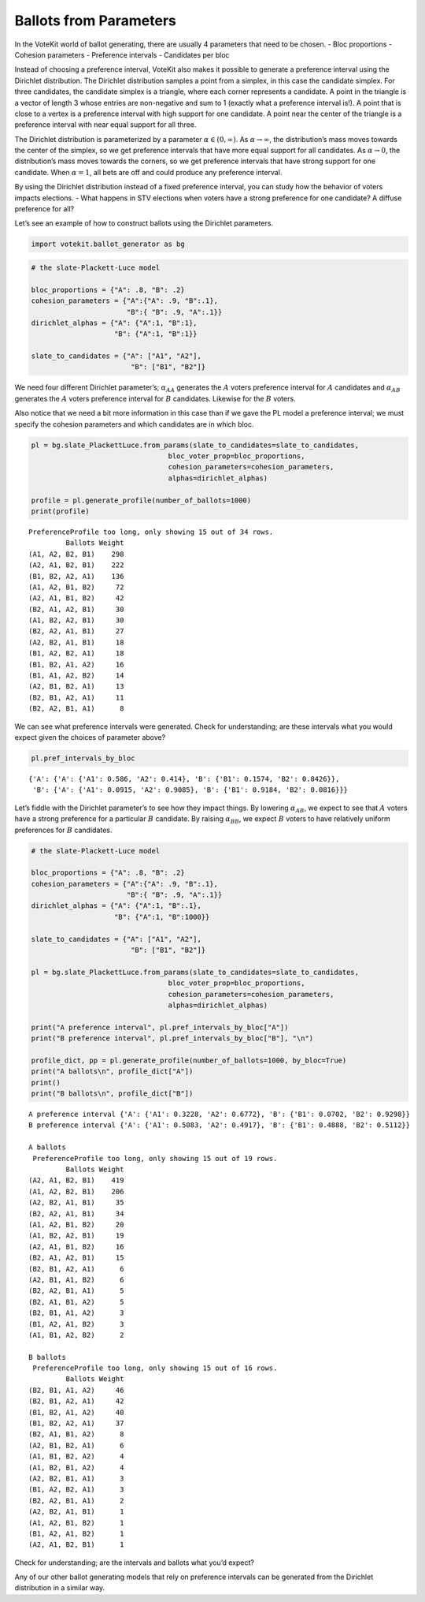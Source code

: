 Ballots from Parameters
=======================

In the VoteKit world of ballot generating, there are usually 4
parameters that need to be chosen. - Bloc proportions - Cohesion
parameters - Preference intervals - Candidates per bloc

Instead of choosing a preference interval, VoteKit also makes it
possible to generate a preference interval using the Dirichlet
distribution. The Dirichlet distribution samples a point from a simplex,
in this case the candidate simplex. For three candidates, the candidate
simplex is a triangle, where each corner represents a candidate. A point
in the triangle is a vector of length 3 whose entries are non-negative
and sum to 1 (exactly what a preference interval is!). A point that is
close to a vertex is a preference interval with high support for one
candidate. A point near the center of the triangle is a preference
interval with near equal support for all three.

The Dirichlet distribution is parameterized by a parameter
:math:`\alpha \in (0,\infty)`. As :math:`\alpha\to\infty`, the
distribution’s mass moves towards the center of the simplex, so we get
preference intervals that have more equal support for all candidates. As
:math:`\alpha\to 0`, the distribution’s mass moves towards the corners,
so we get preference intervals that have strong support for one
candidate. When :math:`\alpha=1`, all bets are off and could produce any
preference interval.

By using the Dirichlet distribution instead of a fixed preference
interval, you can study how the behavior of voters impacts elections. -
What happens in STV elections when voters have a strong preference for
one candidate? A diffuse preference for all?

Let’s see an example of how to construct ballots using the Dirichlet
parameters.

.. code:: python

    import votekit.ballot_generator as bg

.. code:: python

    # the slate-Plackett-Luce model
    
    bloc_proportions = {"A": .8, "B": .2}
    cohesion_parameters = {"A":{"A": .9, "B":.1},
                           "B":{ "B": .9, "A":.1}}
    dirichlet_alphas = {"A": {"A":1, "B":1},
                        "B": {"A":1, "B":1}}
    
    slate_to_candidates = {"A": ["A1", "A2"],
                            "B": ["B1", "B2"]}

We need four different Dirichlet parameter’s; :math:`\alpha_{AA}`
generates the :math:`A` voters preference interval for :math:`A`
candidates and :math:`\alpha_{AB}` generates the :math:`A` voters
preference interval for :math:`B` candidates. Likewise for the :math:`B`
voters.

Also notice that we need a bit more information in this case than if we
gave the PL model a preference interval; we must specify the cohesion
parameters and which candidates are in which bloc.

.. code:: python

    pl = bg.slate_PlackettLuce.from_params(slate_to_candidates=slate_to_candidates,
                                     bloc_voter_prop=bloc_proportions,
                                     cohesion_parameters=cohesion_parameters,
                                     alphas=dirichlet_alphas)
    
    profile = pl.generate_profile(number_of_ballots=1000)
    print(profile)


.. parsed-literal::

    PreferenceProfile too long, only showing 15 out of 34 rows.
             Ballots Weight
    (A1, A2, B2, B1)    298
    (A2, A1, B2, B1)    222
    (B1, B2, A2, A1)    136
    (A1, A2, B1, B2)     72
    (A2, A1, B1, B2)     42
    (B2, A1, A2, B1)     30
    (A1, B2, A2, B1)     30
    (B2, A2, A1, B1)     27
    (A2, B2, A1, B1)     18
    (B1, A2, B2, A1)     18
    (B1, B2, A1, A2)     16
    (B1, A1, A2, B2)     14
    (A2, B1, B2, A1)     13
    (B2, B1, A2, A1)     11
    (B2, A2, B1, A1)      8


We can see what preference intervals were generated. Check for
understanding; are these intervals what you would expect given the
choices of parameter above?

.. code:: python

    pl.pref_intervals_by_bloc




.. parsed-literal::

    {'A': {'A': {'A1': 0.586, 'A2': 0.414}, 'B': {'B1': 0.1574, 'B2': 0.8426}},
     'B': {'A': {'A1': 0.0915, 'A2': 0.9085}, 'B': {'B1': 0.9184, 'B2': 0.0816}}}



Let’s fiddle with the Dirichlet parameter’s to see how they impact
things. By lowering :math:`\alpha_{AB}`, we expect to see that :math:`A`
voters have a strong preference for a particular :math:`B` candidate. By
raising :math:`\alpha_{BB}`, we expect :math:`B` voters to have
relatively uniform preferences for :math:`B` candidates.

.. code:: python

    # the slate-Plackett-Luce model
    
    bloc_proportions = {"A": .8, "B": .2}
    cohesion_parameters = {"A":{"A": .9, "B":.1},
                           "B":{ "B": .9, "A":.1}}
    dirichlet_alphas = {"A": {"A":1, "B":.1},
                        "B": {"A":1, "B":1000}}
    
    slate_to_candidates = {"A": ["A1", "A2"],
                            "B": ["B1", "B2"]}
    
    pl = bg.slate_PlackettLuce.from_params(slate_to_candidates=slate_to_candidates,
                                     bloc_voter_prop=bloc_proportions,
                                     cohesion_parameters=cohesion_parameters,
                                     alphas=dirichlet_alphas)
    
    print("A preference interval", pl.pref_intervals_by_bloc["A"])
    print("B preference interval", pl.pref_intervals_by_bloc["B"], "\n")
    
    profile_dict, pp = pl.generate_profile(number_of_ballots=1000, by_bloc=True)
    print("A ballots\n", profile_dict["A"])
    print()
    print("B ballots\n", profile_dict["B"])


.. parsed-literal::

    A preference interval {'A': {'A1': 0.3228, 'A2': 0.6772}, 'B': {'B1': 0.0702, 'B2': 0.9298}}
    B preference interval {'A': {'A1': 0.5083, 'A2': 0.4917}, 'B': {'B1': 0.4888, 'B2': 0.5112}} 
    
    A ballots
     PreferenceProfile too long, only showing 15 out of 19 rows.
             Ballots Weight
    (A2, A1, B2, B1)    419
    (A1, A2, B2, B1)    206
    (A2, B2, A1, B1)     35
    (B2, A2, A1, B1)     34
    (A1, A2, B1, B2)     20
    (A1, B2, A2, B1)     19
    (A2, A1, B1, B2)     16
    (B2, A1, A2, B1)     15
    (B2, B1, A2, A1)      6
    (A2, B1, A1, B2)      6
    (B2, A2, B1, A1)      5
    (B2, A1, B1, A2)      5
    (B2, B1, A1, A2)      3
    (B1, A2, A1, B2)      3
    (A1, B1, A2, B2)      2
    
    B ballots
     PreferenceProfile too long, only showing 15 out of 16 rows.
             Ballots Weight
    (B2, B1, A1, A2)     46
    (B2, B1, A2, A1)     42
    (B1, B2, A1, A2)     40
    (B1, B2, A2, A1)     37
    (B2, A1, B1, A2)      8
    (A2, B1, B2, A1)      6
    (A1, B1, B2, A2)      4
    (A1, B2, B1, A2)      4
    (A2, B2, B1, A1)      3
    (B1, A2, B2, A1)      3
    (B2, A2, B1, A1)      2
    (A2, B2, A1, B1)      1
    (A1, A2, B1, B2)      1
    (B1, A2, A1, B2)      1
    (A2, A1, B2, B1)      1


Check for understanding; are the intervals and ballots what you’d
expect?

Any of our other ballot generating models that rely on preference
intervals can be generated from the Dirichlet distribution in a similar
way.
